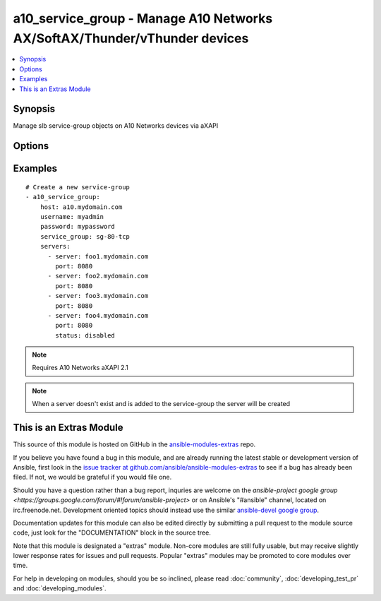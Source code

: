 .. _a10_service_group:


a10_service_group - Manage A10 Networks AX/SoftAX/Thunder/vThunder devices
++++++++++++++++++++++++++++++++++++++++++++++++++++++++++++++++++++++++++

.. contents::
   :local:
   :depth: 1



Synopsis
--------

.. versionadded:: 1.8

Manage slb service-group objects on A10 Networks devices via aXAPI

Options
-------

.. raw:: html

    <table border=1 cellpadding=4>
    <tr>
    <th class="head">parameter</th>
    <th class="head">required</th>
    <th class="head">default</th>
    <th class="head">choices</th>
    <th class="head">comments</th>
    </tr>
            <tr>
    <td>host</td>
    <td>yes</td>
    <td></td>
        <td><ul></ul></td>
        <td>hostname or ip of your A10 Networks device</td>
    </tr>
            <tr>
    <td>password</td>
    <td>yes</td>
    <td></td>
        <td><ul></ul></td>
        <td>admin password of your A10 Networks device</td>
    </tr>
            <tr>
    <td>servers</td>
    <td>no</td>
    <td></td>
        <td><ul></ul></td>
        <td>A list of servers to add to the service group. Each list item should be a dictionary which specifies the <code>server:</code> and <code>port:</code>, but can also optionally specify the <code>status:</code>. See the examples below for details.</td>
    </tr>
            <tr>
    <td>service_group</td>
    <td>yes</td>
    <td></td>
        <td><ul></ul></td>
        <td>slb service-group name</td>
    </tr>
            <tr>
    <td>service_group_method</td>
    <td>no</td>
    <td>round-robin</td>
        <td><ul><li>round-robin</li><li>weighted-rr</li><li>least-connection</li><li>weighted-least-connection</li><li>service-least-connection</li><li>service-weighted-least-connection</li><li>fastest-response</li><li>least-request</li><li>round-robin-strict</li><li>src-ip-only-hash</li><li>src-ip-hash</li></ul></td>
        <td>slb service-group loadbalancing method</td>
    </tr>
            <tr>
    <td>service_group_protocol</td>
    <td>no</td>
    <td>tcp</td>
        <td><ul><li>tcp</li><li>udp</li></ul></td>
        <td>slb service-group protocol</td>
    </tr>
            <tr>
    <td>username</td>
    <td>yes</td>
    <td></td>
        <td><ul></ul></td>
        <td>admin account of your A10 Networks device</td>
    </tr>
            <tr>
    <td>validate_certs</td>
    <td>no</td>
    <td>yes</td>
        <td><ul><li>yes</li><li>no</li></ul></td>
        <td>If <code>no</code>, SSL certificates will not be validated. This should only be used on personally controlled devices using self-signed certificates.</td>
    </tr>
            <tr>
    <td>write_config</td>
    <td>no</td>
    <td>no</td>
        <td><ul><li>yes</li><li>no</li></ul></td>
        <td>If <code>yes</code>, any changes will cause a write of the running configuration to non-volatile memory. This will save <em>all</em> configuration changes, including those that may have been made manually or through other modules, so care should be taken when specifying <code>yes</code>.</td>
    </tr>
        </table>


Examples
--------

.. raw:: html

    <br/>


::

    # Create a new service-group
    - a10_service_group: 
        host: a10.mydomain.com
        username: myadmin
        password: mypassword
        service_group: sg-80-tcp
        servers:
          - server: foo1.mydomain.com
            port: 8080
          - server: foo2.mydomain.com
            port: 8080
          - server: foo3.mydomain.com
            port: 8080
          - server: foo4.mydomain.com
            port: 8080
            status: disabled
    

.. note:: Requires A10 Networks aXAPI 2.1
.. note:: When a server doesn't exist and is added to the service-group the server will be created


    
This is an Extras Module
------------------------

This source of this module is hosted on GitHub in the `ansible-modules-extras <http://github.com/ansible/ansible-modules-extras>`_ repo.
  
If you believe you have found a bug in this module, and are already running the latest stable or development version of Ansible, first look in the `issue tracker at github.com/ansible/ansible-modules-extras <http://github.com/ansible/ansible-modules-extras>`_ to see if a bug has already been filed.  If not, we would be grateful if you would file one.

Should you have a question rather than a bug report, inquries are welcome on the `ansible-project google group <https://groups.google.com/forum/#!forum/ansible-project>` or on Ansible's "#ansible" channel, located on irc.freenode.net.   Development oriented topics should instead use the similar `ansible-devel google group <https://groups.google.com/forum/#!forum/ansible-project>`_.

Documentation updates for this module can also be edited directly by submitting a pull request to the module source code, just look for the "DOCUMENTATION" block in the source tree.

Note that this module is designated a "extras" module.  Non-core modules are still fully usable, but may receive slightly lower response rates for issues and pull requests.
Popular "extras" modules may be promoted to core modules over time.

    
For help in developing on modules, should you be so inclined, please read :doc:`community`, :doc:`developing_test_pr` and :doc:`developing_modules`.

